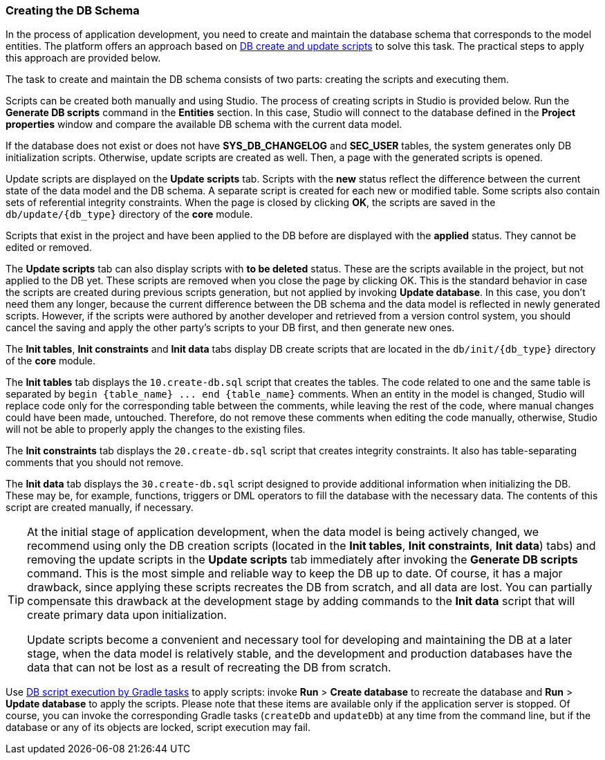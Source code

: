 :sourcesdir: ../../../source

[[db_update_in_dev]]
=== Creating the DB Schema

In the process of application development, you need to create and maintain the database schema that corresponds to the model entities. The platform offers an approach based on <<db_scripts,DB create and update scripts>> to solve this task. The practical steps to apply this approach are provided below.

The task to create and maintain the DB schema consists of two parts: creating the scripts and executing them.

Scripts can be created both manually and using Studio. The process of creating scripts in Studio is provided below. Run the *Generate DB scripts* command in the *Entities* section. In this case, Studio will connect to the database defined in the *Project properties* window and compare the available DB schema with the current data model.

If the database does not exist or does not have *SYS_DB_CHANGELOG* and *SEC_USER* tables, the system generates only DB initialization scripts. Otherwise, update scripts are created as well. Then, a page with the generated scripts is opened.

Update scripts are displayed on the *Update scripts* tab. Scripts with the *new* status reflect the difference between the current state of the data model and the DB schema. A separate script is created for each new or modified table. Some scripts also contain sets of referential integrity constraints. When the page is closed by clicking *OK*, the scripts are saved in the `db/update/{db_type}` directory of the *core* module.

Scripts that exist in the project and have been applied to the DB before are displayed with the *applied* status. They cannot be edited or removed.

The *Update scripts* tab can also display scripts with *to be deleted* status. These are the scripts available in the project, but not applied to the DB yet. These scripts are removed when you close the page by clicking OK. This is the standard behavior in case the scripts are created during previous scripts generation, but not applied by invoking *Update database*. In this case, you don't need them any longer, because the current difference between the DB schema and the data model is reflected in newly generated scripts. However, if the scripts were authored by another developer and retrieved from a version control system, you should cancel the saving and apply the other party's scripts to your DB first, and then generate new ones.

The *Init tables*, *Init constraints* and *Init data* tabs display DB create scripts that are located in the `db/init/{db_type}` directory of the *core* module.

The *Init tables* tab displays the `10.create-db.sql` script that creates the tables. The code related to one and the same table is separated by `++begin {table_name} ... end {table_name}++` comments. When an entity in the model is changed, Studio will replace code only for the corresponding table between the comments, while leaving the rest of the code, where manual changes could have been made, untouched. Therefore, do not remove these comments when editing the code manually, otherwise, Studio will not be able to properly apply the changes to the existing files.

The *Init constraints* tab displays the `20.create-db.sql` script that creates integrity constraints. It also has table-separating comments that you should not remove.

The *Init data* tab displays the `30.create-db.sql` script designed to provide additional information when initializing the DB. These may be, for example, functions, triggers or DML operators to fill the database with the necessary data. The contents of this script are created manually, if necessary.

[TIP]
====
At the initial stage of application development, when the data model is being actively changed, we recommend using only the DB creation scripts (located in the *Init tables*, *Init constraints*, *Init data*) tabs) and removing the update scripts in the *Update scripts* tab immediately after invoking the *Generate DB scripts* command. This is the most simple and reliable way to keep the DB up to date. Of course, it has a major drawback, since applying these scripts recreates the DB from scratch, and all data are lost. You can partially compensate this drawback at the development stage by adding commands to the *Init data* script that will create primary data upon initialization.

Update scripts become a convenient and necessary tool for developing and maintaining the DB at a later stage, when the data model is relatively stable, and the development and production databases have the data that can not be lost as a result of recreating the DB from scratch.
====

Use <<db_update_gradle,DB script execution by Gradle tasks>> to apply scripts: invoke *Run* > *Create database* to recreate the database and *Run* > *Update database* to apply the scripts. Please note that these items are available only if the application server is stopped. Of course, you can invoke the corresponding Gradle tasks (`createDb` and `updateDb`) at any time from the command line, but if the database or any of its objects are locked, script execution may fail.


